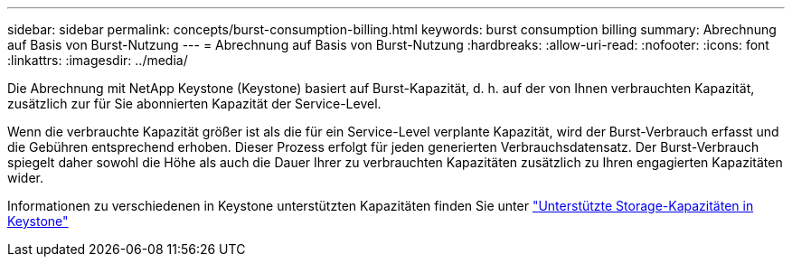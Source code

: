 ---
sidebar: sidebar 
permalink: concepts/burst-consumption-billing.html 
keywords: burst consumption billing 
summary: Abrechnung auf Basis von Burst-Nutzung 
---
= Abrechnung auf Basis von Burst-Nutzung
:hardbreaks:
:allow-uri-read: 
:nofooter: 
:icons: font
:linkattrs: 
:imagesdir: ../media/


[role="lead"]
Die Abrechnung mit NetApp Keystone (Keystone) basiert auf Burst-Kapazität, d. h. auf der von Ihnen verbrauchten Kapazität, zusätzlich zur für Sie abonnierten Kapazität der Service-Level.

Wenn die verbrauchte Kapazität größer ist als die für ein Service-Level verplante Kapazität, wird der Burst-Verbrauch erfasst und die Gebühren entsprechend erhoben. Dieser Prozess erfolgt für jeden generierten Verbrauchsdatensatz. Der Burst-Verbrauch spiegelt daher sowohl die Höhe als auch die Dauer Ihrer zu verbrauchten Kapazitäten zusätzlich zu Ihren engagierten Kapazitäten wider.

Informationen zu verschiedenen in Keystone unterstützten Kapazitäten finden Sie unter link:../concepts/supported-storage-capacity.html["Unterstützte Storage-Kapazitäten in Keystone"]
